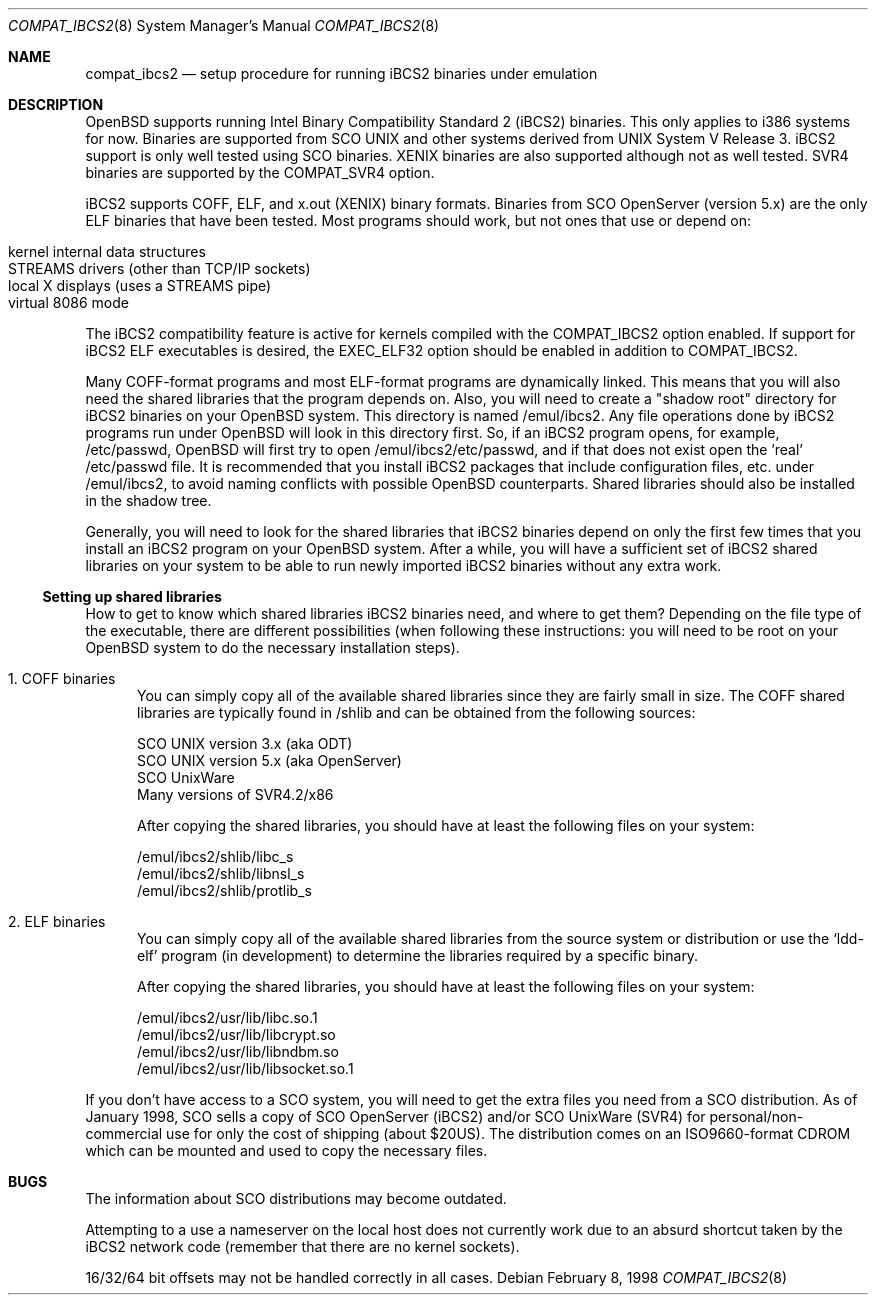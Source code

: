 .\"	$OpenBSD: src/share/man/man8/Attic/compat_ibcs2.8,v 1.6 2001/08/03 15:21:17 mpech Exp $
.\"
.\" Copyright (c) 1998 Scott Bartram
.\" Copyright (c) 1995 Frank van der Linden
.\" All rights reserved.
.\"
.\" Redistribution and use in source and binary forms, with or without
.\" modification, are permitted provided that the following conditions
.\" are met:
.\" 1. Redistributions of source code must retain the above copyright
.\"    notice, this list of conditions and the following disclaimer.
.\" 2. Redistributions in binary form must reproduce the above copyright
.\"    notice, this list of conditions and the following disclaimer in the
.\"    documentation and/or other materials provided with the distribution.
.\" 3. All advertising materials mentioning features or use of this software
.\"    must display the following acknowledgement:
.\"      This product includes software developed for the NetBSD Project
.\"      by Scott Bartram and Frank van der Linden
.\" 4. The name of the author may not be used to endorse or promote products
.\"    derived from this software without specific prior written permission
.\"
.\" THIS SOFTWARE IS PROVIDED BY THE AUTHOR ``AS IS'' AND ANY EXPRESS OR
.\" IMPLIED WARRANTIES, INCLUDING, BUT NOT LIMITED TO, THE IMPLIED WARRANTIES
.\" OF MERCHANTABILITY AND FITNESS FOR A PARTICULAR PURPOSE ARE DISCLAIMED.
.\" IN NO EVENT SHALL THE AUTHOR BE LIABLE FOR ANY DIRECT, INDIRECT,
.\" INCIDENTAL, SPECIAL, EXEMPLARY, OR CONSEQUENTIAL DAMAGES (INCLUDING, BUT
.\" NOT LIMITED TO, PROCUREMENT OF SUBSTITUTE GOODS OR SERVICES; LOSS OF USE,
.\" DATA, OR PROFITS; OR BUSINESS INTERRUPTION) HOWEVER CAUSED AND ON ANY
.\" THEORY OF LIABILITY, WHETHER IN CONTRACT, STRICT LIABILITY, OR TORT
.\" (INCLUDING NEGLIGENCE OR OTHERWISE) ARISING IN ANY WAY OUT OF THE USE OF
.\" THIS SOFTWARE, EVEN IF ADVISED OF THE POSSIBILITY OF SUCH DAMAGE.
.\"
.\" Based on compat_linux.8
.\"
.Dd February 8, 1998
.Dt COMPAT_IBCS2 8
.Os
.Sh NAME
.Nm compat_ibcs2
.Nd setup procedure for running iBCS2 binaries under emulation
.Sh DESCRIPTION
.Ox
supports running Intel Binary Compatibility Standard 2 (iBCS2)
binaries.  This only applies to i386 systems for now.  Binaries
are supported from SCO UNIX and other systems derived from UNIX
System V Release 3. iBCS2 support is only well tested using SCO
binaries. XENIX binaries are also supported although not as well
tested.  SVR4 binaries are supported by the
.Dv COMPAT_SVR4
option.
.Pp
iBCS2 supports COFF, ELF, and x.out (XENIX) binary formats. Binaries
from SCO OpenServer (version 5.x) are the only ELF binaries that have
been tested.  Most programs should work, but not ones that use or
depend on:
.sp
.Bl -tag -width 123 -compact -offset indent
.It kernel internal data structures
.br
.It STREAMS drivers (other than TCP/IP sockets)
.br
.It local X displays (uses a STREAMS pipe)
.br
.It virtual 8086 mode
.El
.sp
The iBCS2 compatibility feature is active for kernels compiled with
the
.Dv COMPAT_IBCS2
option enabled.  If support for iBCS2 ELF executables is desired,
the
.Dv EXEC_ELF32
option should be enabled in addition to
.Dv COMPAT_IBCS2 .
.Pp
Many COFF-format programs and most ELF-format programs are dynamically
linked. This means that you will also need the shared libraries that
the program depends on.  Also, you will need to create a "shadow root"
directory for iBCS2 binaries on your OpenBSD system. This directory is
named /emul/ibcs2.  Any file operations done by iBCS2 programs run
under OpenBSD will look in this directory first. So, if an iBCS2
program opens, for example, /etc/passwd, OpenBSD will first try to open
/emul/ibcs2/etc/passwd, and if that does not exist open the 'real'
/etc/passwd file. It is recommended that you install iBCS2 packages
that include configuration files, etc. under /emul/ibcs2, to avoid
naming conflicts with possible OpenBSD counterparts. Shared libraries
should also be installed in the shadow tree.
.Pp
Generally, you will need to look for the shared libraries that
iBCS2 binaries depend on only the first few times that you install
an iBCS2 program on your OpenBSD system. After a while, you will
have a sufficient set of iBCS2 shared libraries on your system to
be able to run newly imported iBCS2 binaries without any extra
work.

.Ss Setting up shared libraries
How to get to know which shared libraries iBCS2 binaries need, and
where to get them? Depending on the file type of the executable, there
are different possibilities (when following these instructions: you
will need to be root on your OpenBSD system to do the necessary
installation steps).

.Bl -tag -width 123 -compact
.It 1. COFF binaries
You can simply copy all of the available shared libraries since they
are fairly small in size. The COFF shared libraries are typically
found in /shlib and can be obtained from the following sources:
.sp
.nf
SCO UNIX version 3.x (aka ODT)
SCO UNIX version 5.x (aka OpenServer)
SCO UnixWare
Many versions of SVR4.2/x86
.fi
.sp
After copying the shared libraries, you should have at least the
following files on your system:
.Pp
.nf
/emul/ibcs2/shlib/libc_s
/emul/ibcs2/shlib/libnsl_s
/emul/ibcs2/shlib/protlib_s
.fi
.Pp
.It 2. ELF binaries
You can simply copy all of the available shared libraries from the
source system or distribution or use the `ldd-elf' program (in
development) to determine the libraries required by a specific binary.
.Pp
After copying the shared libraries, you should have at least the
following files on your system:
.Pp
.nf
/emul/ibcs2/usr/lib/libc.so.1
/emul/ibcs2/usr/lib/libcrypt.so
/emul/ibcs2/usr/lib/libndbm.so
/emul/ibcs2/usr/lib/libsocket.so.1
.fi
.Pp
.El
If you don't have access to a SCO system, you will need to get the
extra files you need from a SCO distribution. As of January 1998, SCO
sells a copy of SCO OpenServer (iBCS2) and/or SCO UnixWare (SVR4) for
personal/non-commercial use for only the cost of shipping (about
$20US). The distribution comes on an ISO9660-format CDROM which can be
mounted and used to copy the necessary files.
.Sh BUGS
The information about SCO distributions may become outdated.
.Pp
Attempting to a use a nameserver on the local host does not currently
work due to an absurd shortcut taken by the iBCS2 network code
(remember that there are no kernel sockets).
.Pp
16/32/64 bit offsets may not be handled correctly in all cases.
